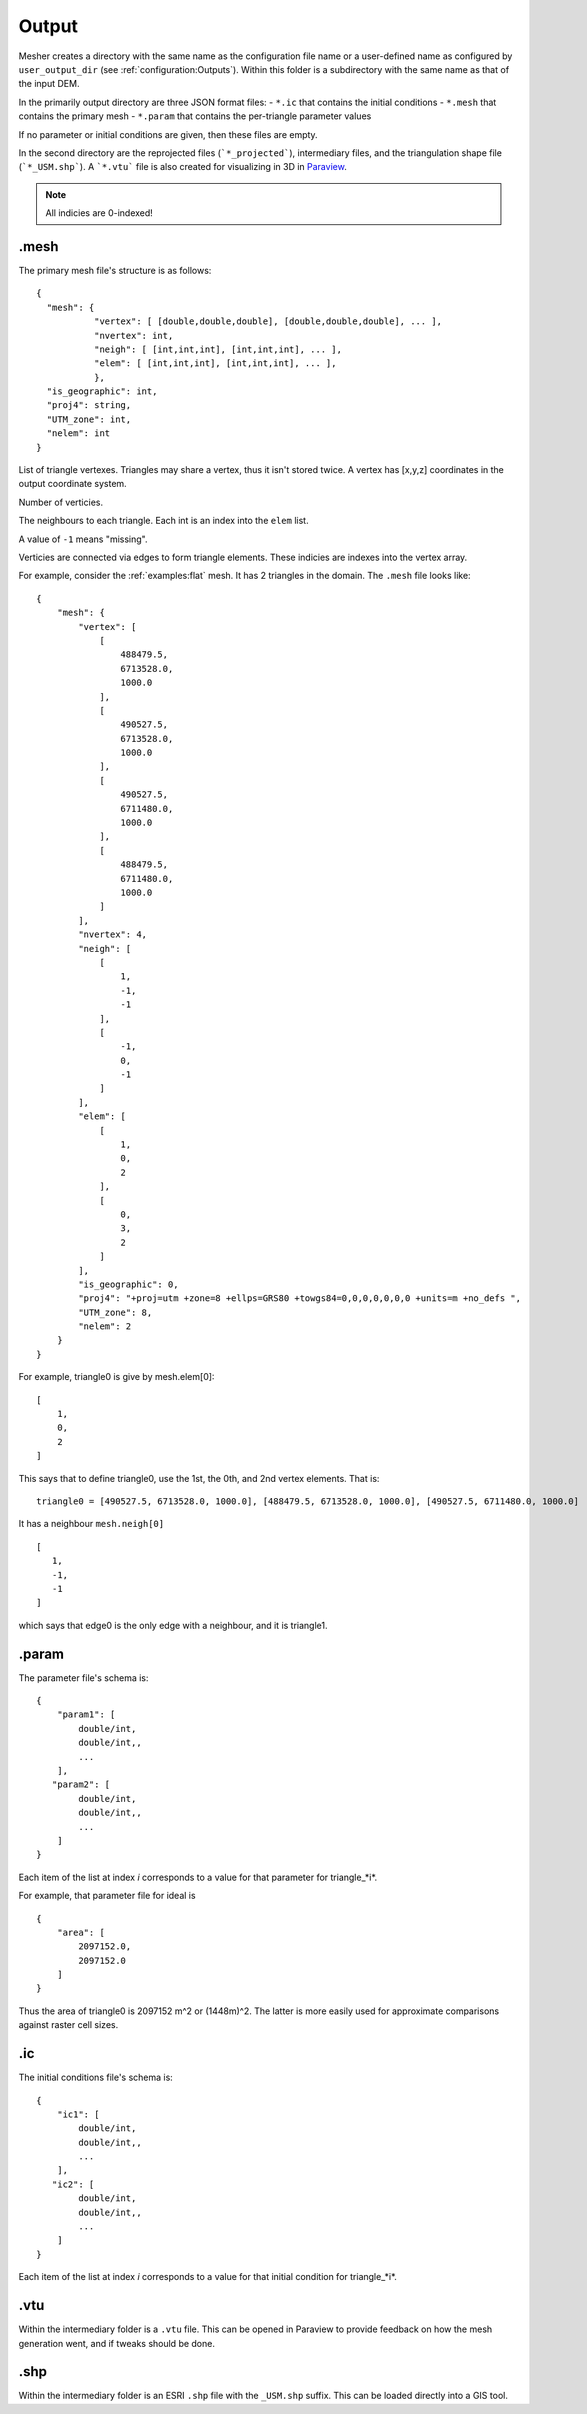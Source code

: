 Output
======

Mesher creates a directory with the same name as the configuration file name or a user-defined name as configured by ``user_output_dir`` (see :ref:`configuration:Outputs`). Within this folder is a subdirectory with the same name as that of the input DEM.

In the primarily output directory are three JSON format files:
- ``*.ic`` that contains the initial conditions
- ``*.mesh`` that contains the primary mesh
- ``*.param`` that contains the per-triangle parameter values

If no parameter or initial conditions are given, then these files are empty.


In the second directory are the reprojected files (```*_projected```), intermediary files, and the triangulation shape file (```*_USM.shp```). A ```*.vtu``` file is also created for visualizing in 3D in `Paraview <http://www.paraview.org>`_.

.. note::
   All indicies are 0-indexed!

.mesh
******

The primary mesh file's structure is as follows:
::

 {
   "mesh": { 
            "vertex": [ [double,double,double], [double,double,double], ... ],
            "nvertex": int,
            "neigh": [ [int,int,int], [int,int,int], ... ],
            "elem": [ [int,int,int], [int,int,int], ... ],
            },
   "is_geographic": int,
   "proj4": string,
   "UTM_zone": int,
   "nelem": int
 }

.. confval:: mesh.vertex

   :type: list of [double,double,double] 

List of triangle vertexes. Triangles may share a vertex, thus it isn't stored twice. A vertex has [x,y,z] coordinates in the output coordinate system.


.. confval:: mesh.nvertex

   :type: int

Number of verticies.

.. confval:: mesh.neigh

   :type: list of [int,int,int]

The neighbours to each triangle. Each int is an index into the ``elem`` list. 

A value of ``-1`` means "missing". 

.. confval:: mesh.elem

   :type: list of [int,int,int]

Verticies are connected via edges to form triangle elements. These indicies are indexes into the vertex array. 


For example, consider the :ref:`examples:flat` mesh. It has 2 triangles in the domain. The ``.mesh`` file looks like:
::

   {
       "mesh": {
           "vertex": [
               [
                   488479.5,
                   6713528.0,
                   1000.0
               ],
               [
                   490527.5,
                   6713528.0,
                   1000.0
               ],
               [
                   490527.5,
                   6711480.0,
                   1000.0
               ],
               [
                   488479.5,
                   6711480.0,
                   1000.0
               ]
           ],
           "nvertex": 4,
           "neigh": [
               [
                   1,
                   -1,
                   -1
               ],
               [
                   -1,
                   0,
                   -1
               ]
           ],
           "elem": [
               [
                   1,
                   0,
                   2
               ],
               [
                   0,
                   3,
                   2
               ]
           ],
           "is_geographic": 0,
           "proj4": "+proj=utm +zone=8 +ellps=GRS80 +towgs84=0,0,0,0,0,0,0 +units=m +no_defs ",
           "UTM_zone": 8,
           "nelem": 2
       }
   }

For example, triangle0 is give by mesh.elem[0]:
::

   [
       1,
       0,
       2
   ]

This says that to define triangle0, use the 1st, the 0th, and 2nd vertex elements. That is:
::

   triangle0 = [490527.5, 6713528.0, 1000.0], [488479.5, 6713528.0, 1000.0], [490527.5, 6711480.0, 1000.0]

It has a neighbour ``mesh.neigh[0]`` 
::

   [
      1,
      -1,
      -1
   ]

which says that edge0 is the only edge with a neighbour, and it is triangle1.



.param
*******

The parameter file's schema is:
::

   {
       "param1": [
           double/int,
           double/int,,
           ...
       ],
      "param2": [
           double/int,
           double/int,,
           ...
       ]
   }


.. confval:: param1

   :type: List of length ``length(elem)``

Each item of the list at index *i* corresponds to a value for that parameter for triangle_*i*.


For example, that parameter file for ideal is
::

   {
       "area": [
           2097152.0,
           2097152.0
       ]
   }


Thus the area of triangle0 is 2097152 m^2 or (1448m)^2. The latter is more easily used for approximate comparisons against raster cell sizes.




.ic
****

The initial conditions file's schema is:
::

   {
       "ic1": [
           double/int,
           double/int,,
           ...
       ],
      "ic2": [
           double/int,
           double/int,,
           ...
       ]
   }


.. confval:: ic1

   :type: List of length ``length(elem)``

Each item of the list at index *i* corresponds to a value for that initial condition for triangle_*i*.


.vtu
****
Within the intermediary folder is a ``.vtu`` file. This can be opened in Paraview to provide feedback on how the mesh generation went, and if tweaks should be done.


.shp
*****
Within the intermediary folder is an ESRI ``.shp`` file with the ``_USM.shp`` suffix. This can be loaded directly into a GIS tool.




